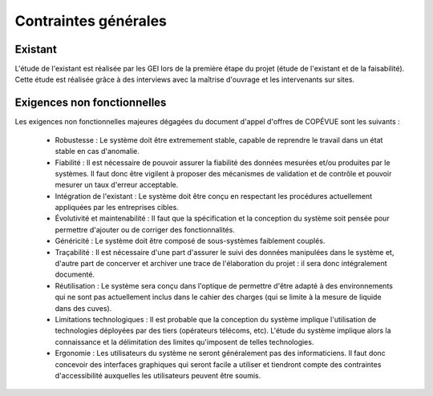 Contraintes générales
---------------------

Existant
========

L'étude de l'existant est réalisée par les GEI lors de la première étape du
projet (étude de l'existant et de la faisabilité). Cette étude est réalisée
grâce à des interviews avec la maîtrise d'ouvrage et les intervenants sur sites.

Exigences non fonctionnelles
============================

Les exigences non fonctionnelles majeures dégagées du document d'appel d'offres de COPÉVUE sont les suivants :

 * Robustesse : Le système doit être extremement stable, capable de reprendre
   le travail dans un état stable en cas d'anomalie.
 * Fiabilité : Il est nécessaire de pouvoir assurer la fiabilité des données
   mesurées et/ou produites par le systèmes. Il faut donc être vigilent à
   proposer des mécanismes de validation et de contrôle et pouvoir mesurer un
   taux d'erreur acceptable.
 * Intégration de l'existant : Le système doit être conçu en respectant les
   procédures actuellement appliquées par les entreprises cibles.
 * Évolutivité et maintenabilité : Il faut que la spécification et la
   conception du système soit pensée pour permettre d'ajouter ou de corriger
   des fonctionnalités.
 * Généricité : Le système doit être composé de sous-systèmes faiblement
   couplés.
 * Traçabilité : Il est nécessaire d'une part d'assurer le suivi des données
   manipulées dans le système et, d'autre part de concerver et archiver une
   trace de l'élaboration du projet : il sera donc intégralement documenté.
 * Réutilisation : Le système sera conçu dans l'optique de permettre d'être
   adapté à des environnements qui ne sont pas actuellement inclus dans le
   cahier des charges (qui se limite à la mesure de liquide dans des cuves).
 * Limitations technologiques : Il est probable que la conception du système
   implique l'utilisation de technologies déployées par des tiers (opérateurs
   télécoms, etc). L'étude du système implique alors la connaissance et la
   délimitation des limites qu'imposent de telles technologies.
 * Ergonomie : Les utilisateurs du système ne seront généralement pas des
   informaticiens. Il faut donc concevoir des interfaces graphiques qui seront
   facile a utiliser et tiendront compte des contraintes d'accessibilité
   auxquelles les utilisateurs peuvent être soumis.
